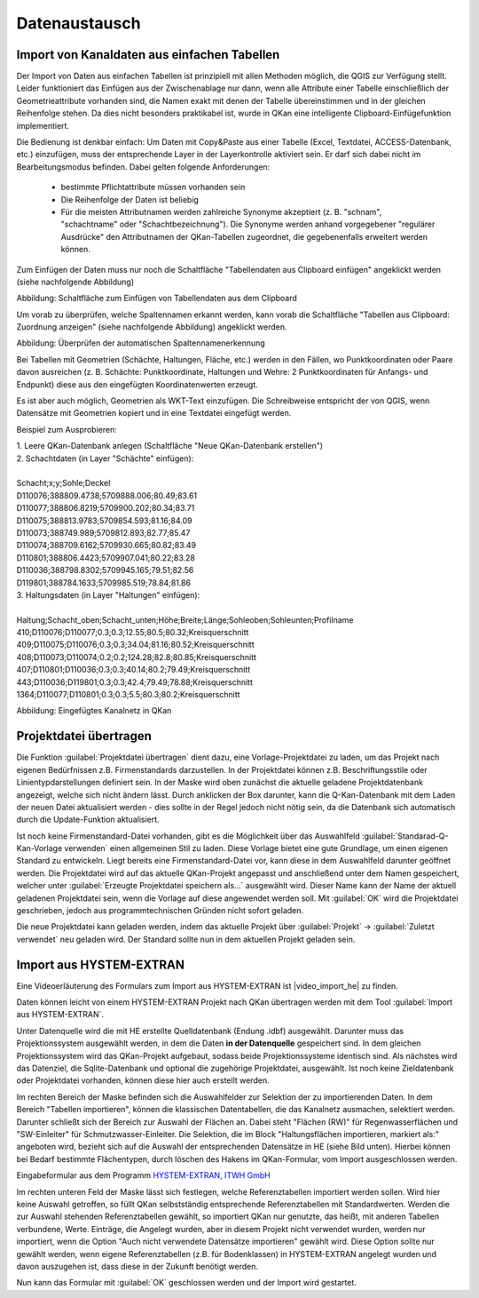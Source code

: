 Datenaustausch
==============

Import von Kanaldaten aus einfachen Tabellen
--------------------------------------------

Der Import von Daten aus einfachen Tabellen ist prinzipiell mit allen Methoden möglich, die QGIS zur Verfügung 
stellt. Leider funktioniert das Einfügen aus der Zwischenablage nur dann, wenn alle Attribute einer Tabelle 
einschließlich der Geometrieattribute vorhanden sind, die Namen exakt mit denen der Tabelle übereinstimmen 
und in der gleichen Reihenfolge stehen. Da dies nicht besonders praktikabel ist, wurde in QKan eine 
intelligente Clipboard-Einfügefunktion implementiert. 

Die Bedienung ist denkbar einfach: Um Daten mit Copy&Paste aus einer Tabelle (Excel, Textdatei, 
ACCESS-Datenbank, etc.) einzufügen, muss der entsprechende Layer in der Layerkontrolle aktiviert sein. Er darf 
sich dabei nicht im Bearbeitungsmodus befinden. Dabei gelten folgende Anforderungen: 

 - bestimmte Pflichtattribute müssen vorhanden sein
 - Die Reihenfolge der Daten ist beliebig
 - Für die meisten Attributnamen werden zahlreiche Synonyme akzeptiert (z. B. "schnam", "schachtname" oder 
   "Schachtbezeichnung"). Die Synonyme werden anhand vorgegebener "regulärer Ausdrücke" den Attributnamen der 
   QKan-Tabellen zugeordnet, die gegebenenfalls erweitert werden können. 

Zum Einfügen der Daten muss nur noch die Schaltfläche "Tabellendaten aus Clipboard einfügen" angeklickt werden (siehe nachfolgende Abbildung)

.. image:: ./QKan_Bilder/clipboard_einfuegen.png

Abbildung: Schaltfläche zum Einfügen von Tabellendaten aus dem Clipboard

Um vorab zu überprüfen, welche Spaltennamen erkannt werden, kann vorab die Schaltfläche "Tabellen aus Clipboard: Zuordnung anzeigen" (siehe nachfolgende Abbildung) angeklickt werden.

.. image:: ./QKan_Bilder/clipboard_testen.png

Abbildung: Überprüfen der automatischen Spaltennamenerkennung

Bei Tabellen mit Geometrien (Schächte, Haltungen, Fläche, etc.) werden in den Fällen, wo Punktkoordinaten 
oder Paare davon ausreichen (z. B. Schächte: Punktkoordinate, Haltungen und Wehre: 2 Punktkoordinaten für 
Anfangs- und Endpunkt) diese aus den eingefügten Koordinatenwerten erzeugt. 

Es ist aber auch möglich, Geometrien als WKT-Text einzufügen. Die Schreibweise entspricht der von QGIS, 
wenn Datensätze mit Geometrien kopiert und in eine Textdatei eingefügt werden. 

Beispiel zum Ausprobieren: 

| 1. Leere QKan-Datenbank anlegen (Schaltfläche "Neue QKan-Datenbank erstellen")

| 2. Schachtdaten (in Layer "Schächte" einfügen):
|
| Schacht;x;y;Sohle;Deckel                   
| D110076;388809.4738;5709888.006;80.49;83.61
| D110077;388806.8219;5709900.202;80.34;83.71
| D110075;388813.9783;5709854.593;81.16;84.09
| D110073;388749.989;5709812.893;82.77;85.47
| D110074;388709.6162;5709930.665;80.82;83.49
| D110801;388806.4423;5709907.041;80.22;83.28
| D110036;388798.8302;5709945.165;79.51;82.56
| D119801;388784.1633;5709985.519;78.84;81.86

| 3. Haltungsdaten (in Layer "Haltungen" einfügen): 
|
| Haltung;Schacht_oben;Schacht_unten;Höhe;Breite;Länge;Sohleoben;Sohleunten;Profilname
| 410;D110076;D110077;0.3;0.3;12.55;80.5;80.32;Kreisquerschnitt
| 409;D110075;D110076;0.3;0.3;34.04;81.16;80.52;Kreisquerschnitt
| 408;D110073;D110074;0.2;0.2;124.28;82.8;80.85;Kreisquerschnitt
| 407;D110801;D110036;0.3;0.3;40.14;80.2;79.49;Kreisquerschnitt
| 443;D110036;D119801;0.3;0.3;42.4;79.49;78.88;Kreisquerschnitt
| 1364;D110077;D110801;0.3;0.3;5.5;80.3;80.2;Kreisquerschnitt


.. image:: ./QKan_Bilder/netz_aus_clipboard.png

Abbildung: Eingefügtes Kanalnetz in QKan


Projektdatei übertragen
-----------------------

Die Funktion |Tool_projektdatei_uebertragen| :guilabel:`Projektdatei übertragen` dient dazu, eine Vorlage-Projektdatei zu laden, 
um das Projekt nach eigenen Bedürfnissen z.B. Firmenstandards darzustellen. In der Projektdatei können z.B. Beschriftungsstile 
oder Linientypdarstellungen definiert sein. In der Maske wird oben zunächst die aktuelle geladene Projektdatenbank angezeigt, 
welche sich nicht ändern lässt. Durch anklicken der Box darunter, kann die Q-Kan-Datenbank mit dem Laden der neuen Datei 
aktualisiert werden - dies sollte in der Regel jedoch nicht nötig sein, da die Datenbank sich automatisch durch die 
Update-Funktion aktualisiert. 

Ist noch keine Firmenstandard-Datei vorhanden, gibt es die Möglichkeit über das Auswahlfeld :guilabel:`Standarad-Q-Kan-Vorlage verwenden` 
einen allgemeinen Stil zu laden. Diese Vorlage bietet eine gute Grundlage, um einen eigenen Standard zu entwickeln. 
Liegt bereits eine Firmenstandard-Datei vor, kann diese in dem Auswahlfeld darunter geöffnet werden. Die Projektdatei wird auf 
das aktuelle QKan-Projekt angepasst und anschließend unter dem Namen gespeichert, welcher unter :guilabel:`Erzeugte Projektdatei speichern als...` 
ausgewählt wird. Dieser Name kann der Name der aktuell geladenen Projektdatei sein, wenn die Vorlage auf diese angewendet 
werden soll. Mit :guilabel:`OK` wird die Projektdatei geschrieben, jedoch aus programmtechnischen Gründen nicht sofort geladen.

Die neue Projektdatei kann geladen werden, indem das aktuelle Projekt über :guilabel:`Projekt` → :guilabel:`Zuletzt verwendet` 
neu geladen wird. Der Standard sollte nun in dem aktuellen Projekt geladen sein. 

.. |Tool_projektdatei_uebertragen| image:: ./QKan_Bilder/Tool_projektdatei_uebertragen.png
                                    :width: 1.25 em

..
    Export mit HYSTEM-EXTRAN
    ------------------------
.. _datenaustimporthe:    

Import aus HYSTEM-EXTRAN
------------------------
Eine Videoerläuterung des Formulars zum Import aus HYSTEM-EXTRAN ist |video_import_he| zu finden. 

.. |video_import_he| raw:: html

   <a href="https://fh-aachen.sciebo.de/s/cZPuvpgKkeBE56Q" target="_blank">hier</a>

Daten können leicht von einem HYSTEM-EXTRAN Projekt nach QKan übertragen werden mit dem Tool |Tool_Import_HE| :guilabel:`Import aus HYSTEM-EXTRAN`.

.. image:: ./QKan_Bilder/Formular_Import_HE.png
.. |Tool_Import_HE| image:: ./QKan_Bilder/Tool_Import_HE.png
                                    :width: 1.25 em

Unter Datenquelle wird die mit HE erstellte Quelldatenbank (Endung .idbf) ausgewählt. 
Darunter muss das Projektionssystem ausgewählt werden, in dem die Daten **in der Datenquelle** gespeichert sind.
In dem gleichen Projektionssystem wird das QKan-Projekt aufgebaut, sodass beide Projektionssysteme identisch sind.
Als nächstes wird das Datenziel, die Sqlite-Datenbank und optional die zugehörige Projektdatei, ausgewählt.
Ist noch keine Zieldatenbank oder Projektdatei vorhanden, können diese hier auch erstellt werden.

Im rechten Bereich der Maske befinden sich die Auswahlfelder zur Selektion der zu importierenden Daten.
In dem Bereich "Tabellen importieren", können die klassischen Datentabellen, die das Kanalnetz ausmachen, selektiert werden. 
Darunter schließt sich der Bereich zur Auswahl der Flächen an.
Dabei steht "Flächen (RW)" für Regenwasserflächen und "SW-Einleiter" für Schmutzwasser-Einleiter.
Die Selektion, die im Block "Haltungsflächen importieren, markiert als:" angeboten wird, bezieht sich auf die Auswahl der entsprechenden Datensätze in HE (siehe Bild unten).
Hierbei können bei Bedarf bestimmte Flächentypen, durch löschen des Hakens im QKan-Formular, vom Import ausgeschlossen werden. 

|bild_einzugsfl_he| 

.. |bild_einzugsfl_he| image:: ./QKan_Bilder/Einzugsflaeche_HE.png
                                    :width: 30 em

Eingabeformular aus dem Programm `HYSTEM-EXTRAN, ITWH GmbH <https://itwh.de/de/softwareprodukte/desktop/hystem-extran/>`_

Im rechten unteren Feld der Maske lässt sich festlegen, welche Referenztabellen importiert werden sollen. Wird hier keine Auswahl getroffen, 
so füllt QKan selbstständig entsprechende Referenztabellen mit Standardwerten. Werden die zur Auswahl stehenden Referenztabellen gewählt, 
so importiert QKan nur genutzte, das heißt, mit anderen Tabellen verbundene, Werte. Einträge, die Angelegt wurden, aber in diesem Projekt 
nicht verwendet wurden, werden nur importiert, wenn die Option "Auch nicht verwendete Datensätze importieren" gewählt wird. Diese Option 
sollte nur gewählt werden, wenn eigene Referenztabellen (z.B. für Bodenklassen) in HYSTEM-EXTRAN angelegt wurden und davon auszugehen ist, 
dass diese in der Zukunft benötigt werden. 

Nun kann das Formular mit :guilabel:`OK` geschlossen werden und der Import wird gestartet. 